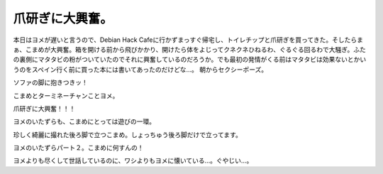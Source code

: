 ﻿爪研ぎに大興奮。
################


本日はヨメが遅いと言うので、Debian Hack Cafeに行かずまっすぐ帰宅し、トイレチップと爪研ぎを買ってきた。そしたらまぁ、こまめが大興奮。箱を開ける前から飛びかかり、開けたら体をよじってクネクネひねるわ、ぐるぐる回るわで大騒ぎ。ふたの裏側にマタタビの粉がついていたのでそれに興奮しているのだろうか。でも最初の発情がくる前はマタタビは効果ないとかいうのをスペイン行く前に買った本には書いてあったのだけどな…。
朝からセクシーポーズ。

ソファの脚に抱きつきッ！



こまめとターミネーチャンことヨメ。

爪研ぎに大興奮！！！



ヨメのいたずらも、こまめにとっては遊びの一環。

珍しく綺麗に撮れた後ろ脚で立つこまめ。しょっちゅう後ろ脚だけで立ってます。

ヨメのいたずらパート２。こまめに何すんの！

ヨメよりも尽くして世話しているのに、ワシよりもヨメに懐いている…。ぐやじい…。




.. author:: mkouhei
.. categories:: ねこ, 
.. tags::


